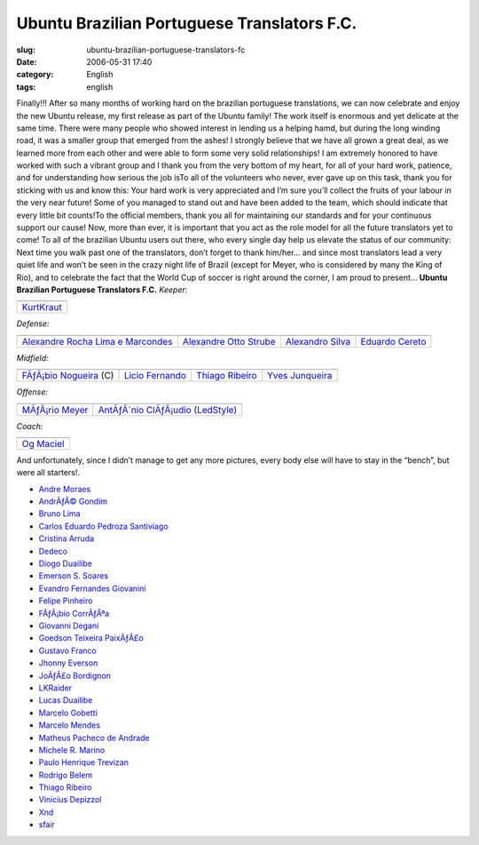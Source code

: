 Ubuntu Brazilian Portuguese Translators F.C.
############################################
:slug: ubuntu-brazilian-portuguese-translators-fc
:date: 2006-05-31 17:40
:category: English
:tags: english

Finally!!! After so many months of working hard on the brazilian
portuguese translations, we can now celebrate and enjoy the new Ubuntu
release, my first release as part of the Ubuntu family! The work itself
is enormous and yet delicate at the same time. There were many people
who showed interest in lending us a helping hamd, but during the long
winding road, it was a smaller group that emerged from the ashes! I
strongly believe that we have all grown a great deal, as we learned more
from each other and were able to form some very solid relationships! I
am extremely honored to have worked with such a vibrant group and I
thank you from the very bottom of my heart, for all of your hard work,
patience, and for understanding how serious the job isTo all of the
volunteers who never, ever gave up on this task, thank you for sticking
with us and know this: Your hard work is very appreciated and I’m sure
you’ll collect the fruits of your labour in the very near future! Some
of you managed to stand out and have been added to the team, which
should indicate that every little bit counts!To the official members,
thank you all for maintaining our standards and for your continuous
support our cause! Now, more than ever, it is important that you act as
the role model for all the future translators yet to come! To all of the
brazilian Ubuntu users out there, who every single day help us elevate
the status of our community: Next time you walk past one of the
translators, don’t forget to thank him/her… and since most translators
lead a very quiet life and won’t be seen in the crazy night life of
Brazil (except for Meyer, who is considered by many the King of Rio),
and to celebrate the fact that the World Cup of soccer is right around
the corner, I am proud to present… **Ubuntu Brazilian Portuguese
Translators F.C.** *Keeper:*

+----------------------------------------------------------+
| |image1|                                                 |
+----------------------------------------------------------+
| `KurtKraut <https://launchpad.net/people/kurtkraut>`__   |
+----------------------------------------------------------+

*Defense:*

+----------------------------------------------------------------------------------------+------------------------------------------------------------------+--------------------------------------------------------------+-----------------------------------------------------------+
| |image6|                                                                               | |image7|                                                         | |image8|                                                     | |image9|                                                  |
+----------------------------------------------------------------------------------------+------------------------------------------------------------------+--------------------------------------------------------------+-----------------------------------------------------------+
| `Alexandre Rocha Lima e Marcondes <https://launchpad.net/people/alexandre-psl-pr>`__   | `Alexandre Otto Strube <https://launchpad.net/people/surak>`__   | `Alexandro Silva <https://launchpad.net/people/penguim>`__   | `Eduardo Cereto <https://launchpad.net/people/dudus>`__   |
+----------------------------------------------------------------------------------------+------------------------------------------------------------------+--------------------------------------------------------------+-----------------------------------------------------------+

*Midfield:*

+------------------------------------------------------------------------+-----------------------------------------------------------+-------------------------------------------------------------------+--------------------------------------------------------------------+
| |image14|                                                              | |image15|                                                 | |image16|                                                         | |image17|                                                          |
+------------------------------------------------------------------------+-----------------------------------------------------------+-------------------------------------------------------------------+--------------------------------------------------------------------+
| `FÃƒÂ¡bio Nogueira <https://launchpad.net/people/deb-user-ba>`__ (C)   | `Licio Fernando <https://launchpad.net/people/licio>`__   | `Thiago Ribeiro <https://launchpad.net/people/thiagoribeiro>`__   | `Yves Junqueira <https://launchpad.net/people/yves.junqueira>`__   |
+------------------------------------------------------------------------+-----------------------------------------------------------+-------------------------------------------------------------------+--------------------------------------------------------------------+

*Offense:*

+----------------------------------------------------------------+--------------------------------------------------------------------------------+
| |image20|                                                      | |image21|                                                                      |
+----------------------------------------------------------------+--------------------------------------------------------------------------------+
| `MÃƒÂ¡rio Meyer <https://launchpad.net/people/mariomeyer>`__   | `AntÃƒÂ´nio ClÃƒÂ¡udio (LedStyle) <https://launchpad.net/people/ledstyle>`__   |
+----------------------------------------------------------------+--------------------------------------------------------------------------------+

*Coach:*

+---------------------------------------------------------+
| |image23|                                               |
+---------------------------------------------------------+
| `Og Maciel <https://launchpad.net/people/ogmaciel>`__   |
+---------------------------------------------------------+

And unfortunately, since I didn’t manage to get any more pictures, every
body else will have to stay in the “bench”, but were all starters!.

-  `Andre Moraes <https://launchpad.net/people/andrelmoraes>`__
-  `AndrÃƒÂ© Gondim <https://launchpad.net/people/andre-gondim>`__
-  `Bruno Lima <https://launchpad.net/people/bslima19>`__
-  `Carlos Eduardo Pedroza
   Santiviago <https://launchpad.net/people/segfault>`__
-  `Cristina Arruda <https://launchpad.net/people/ogunseye>`__
-  `Dedeco <https://launchpad.net/people/dedeco>`__
-  `Diogo Duailibe <https://launchpad.net/people/dioduailibe>`__
-  `Emerson S. Soares <https://launchpad.net/people/emersonsoares>`__
-  `Evandro Fernandes
   Giovanini <https://launchpad.net/people/evandrofg>`__
-  `Felipe Pinheiro <https://launchpad.net/people/ps-felipe>`__
-  `FÃƒÂ¡bio CorrÃƒÂªa <https://launchpad.net/people/fabio-correa>`__
-  `Giovanni Degani <https://launchpad.net/people/tiefox>`__
-  `Goedson Teixeira PaixÃƒÂ£o <https://launchpad.net/people/goedson>`__
-  `Gustavo Franco <https://launchpad.net/people/stratus-debian>`__
-  `Jhonny Everson <https://launchpad.net/people/khronnuz>`__
-  `JoÃƒÂ£o Bordignon <https://launchpad.net/people/joaoeb>`__
-  `LKRaider <https://launchpad.net/people/paul-eipper>`__
-  `Lucas Duailibe <https://launchpad.net/people/lucasds>`__
-  `Marcelo Gobetti <https://launchpad.net/people/lassard>`__
-  `Marcelo Mendes <https://launchpad.net/people/marcelomendes>`__
-  `Matheus Pacheco de
   Andrade <https://launchpad.net/people/matheusp-andrade>`__
-  `Michele R. Marino <https://launchpad.net/people/deriel>`__
-  `Paulo Henrique Trevizan <https://launchpad.net/people/ptrevizan>`__
-  `Rodrigo Belem <https://launchpad.net/people/rclbelem>`__
-  `Thiago Ribeiro <https://launchpad.net/people/thiagoribeiro>`__
-  `Vinicius Depizzol <https://launchpad.net/people/vdepizzol>`__
-  `Xnd <https://launchpad.net/people/alexandremoura>`__
-  `sfair <https://launchpad.net/people/sfair>`__

.. |image0| image:: http://static.flickr.com/68/157338438_a1285e1bda_o.png
.. |image1| image:: http://static.flickr.com/68/157338438_a1285e1bda_o.png
.. |image2| image:: http://static.flickr.com/76/157338433_66b94d30d7_o.png
.. |image3| image:: http://static.flickr.com/42/157338434_cc886922c7_o.png
.. |image4| image:: http://static.flickr.com/74/157338435_ce12e1f9e2_o.png
.. |image5| image:: http://static.flickr.com/49/157338436_c1be78f5e0_o.png
.. |image6| image:: http://static.flickr.com/76/157338433_66b94d30d7_o.png
.. |image7| image:: http://static.flickr.com/42/157338434_cc886922c7_o.png
.. |image8| image:: http://static.flickr.com/74/157338435_ce12e1f9e2_o.png
.. |image9| image:: http://static.flickr.com/49/157338436_c1be78f5e0_o.png
.. |image10| image:: http://static.flickr.com/61/157338437_308eee4457_o.png
.. |image11| image:: http://static.flickr.com/64/157339104_77e599b9ac_o.png
.. |image12| image:: http://static.flickr.com/78/157339120_2b7db86c25_o.png
.. |image13| image:: http://static.flickr.com/54/157339121_fab2e70703_o.png
.. |image14| image:: http://static.flickr.com/61/157338437_308eee4457_o.png
.. |image15| image:: http://static.flickr.com/64/157339104_77e599b9ac_o.png
.. |image16| image:: http://static.flickr.com/78/157339120_2b7db86c25_o.png
.. |image17| image:: http://static.flickr.com/54/157339121_fab2e70703_o.png
.. |image18| image:: http://static.flickr.com/49/157339112_c0f460f4d0_o.png
.. |image19| image:: http://static.flickr.com/77/157350397_6de938bc2e_o.png
.. |image20| image:: http://static.flickr.com/49/157339112_c0f460f4d0_o.png
.. |image21| image:: http://static.flickr.com/77/157350397_6de938bc2e_o.png
.. |image22| image:: http://static.flickr.com/44/157339119_d02f11feaa_o.png
.. |image23| image:: http://static.flickr.com/44/157339119_d02f11feaa_o.png
